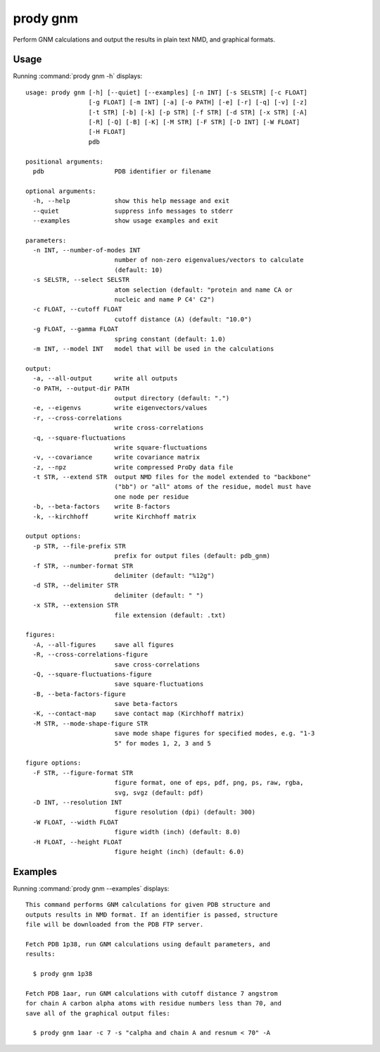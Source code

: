 .. _prody-gnm:

*******************************************************************************
prody gnm
*******************************************************************************

Perform GNM calculations and output the results in plain text NMD, and 
graphical formats.

Usage
===============================================================================

Running :command:`prody gnm -h` displays::

  usage: prody gnm [-h] [--quiet] [--examples] [-n INT] [-s SELSTR] [-c FLOAT]
                   [-g FLOAT] [-m INT] [-a] [-o PATH] [-e] [-r] [-q] [-v] [-z]
                   [-t STR] [-b] [-k] [-p STR] [-f STR] [-d STR] [-x STR] [-A]
                   [-R] [-Q] [-B] [-K] [-M STR] [-F STR] [-D INT] [-W FLOAT]
                   [-H FLOAT]
                   pdb
  
  positional arguments:
    pdb                   PDB identifier or filename
  
  optional arguments:
    -h, --help            show this help message and exit
    --quiet               suppress info messages to stderr
    --examples            show usage examples and exit
  
  parameters:
    -n INT, --number-of-modes INT
                          number of non-zero eigenvalues/vectors to calculate
                          (default: 10)
    -s SELSTR, --select SELSTR
                          atom selection (default: "protein and name CA or
                          nucleic and name P C4' C2")
    -c FLOAT, --cutoff FLOAT
                          cutoff distance (A) (default: "10.0")
    -g FLOAT, --gamma FLOAT
                          spring constant (default: 1.0)
    -m INT, --model INT   model that will be used in the calculations
  
  output:
    -a, --all-output      write all outputs
    -o PATH, --output-dir PATH
                          output directory (default: ".")
    -e, --eigenvs         write eigenvectors/values
    -r, --cross-correlations
                          write cross-correlations
    -q, --square-fluctuations
                          write square-fluctuations
    -v, --covariance      write covariance matrix
    -z, --npz             write compressed ProDy data file
    -t STR, --extend STR  output NMD files for the model extended to "backbone"
                          ("bb") or "all" atoms of the residue, model must have
                          one node per residue
    -b, --beta-factors    write B-factors
    -k, --kirchhoff       write Kirchhoff matrix
  
  output options:
    -p STR, --file-prefix STR
                          prefix for output files (default: pdb_gnm)
    -f STR, --number-format STR
                          delimiter (default: "%12g")
    -d STR, --delimiter STR
                          delimiter (default: " ")
    -x STR, --extension STR
                          file extension (default: .txt)
  
  figures:
    -A, --all-figures     save all figures
    -R, --cross-correlations-figure
                          save cross-correlations
    -Q, --square-fluctuations-figure
                          save square-fluctuations
    -B, --beta-factors-figure
                          save beta-factors
    -K, --contact-map     save contact map (Kirchhoff matrix)
    -M STR, --mode-shape-figure STR
                          save mode shape figures for specified modes, e.g. "1-3
                          5" for modes 1, 2, 3 and 5
  
  figure options:
    -F STR, --figure-format STR
                          figure format, one of eps, pdf, png, ps, raw, rgba,
                          svg, svgz (default: pdf)
    -D INT, --resolution INT
                          figure resolution (dpi) (default: 300)
    -W FLOAT, --width FLOAT
                          figure width (inch) (default: 8.0)
    -H FLOAT, --height FLOAT
                          figure height (inch) (default: 6.0)

Examples
===============================================================================

Running :command:`prody gnm --examples` displays::

  This command performs GNM calculations for given PDB structure and
  outputs results in NMD format. If an identifier is passed, structure
  file will be downloaded from the PDB FTP server.
  
  Fetch PDB 1p38, run GNM calculations using default parameters, and
  results:
  
    $ prody gnm 1p38
  
  Fetch PDB 1aar, run GNM calculations with cutoff distance 7 angstrom
  for chain A carbon alpha atoms with residue numbers less than 70, and
  save all of the graphical output files:
  
    $ prody gnm 1aar -c 7 -s "calpha and chain A and resnum < 70" -A
